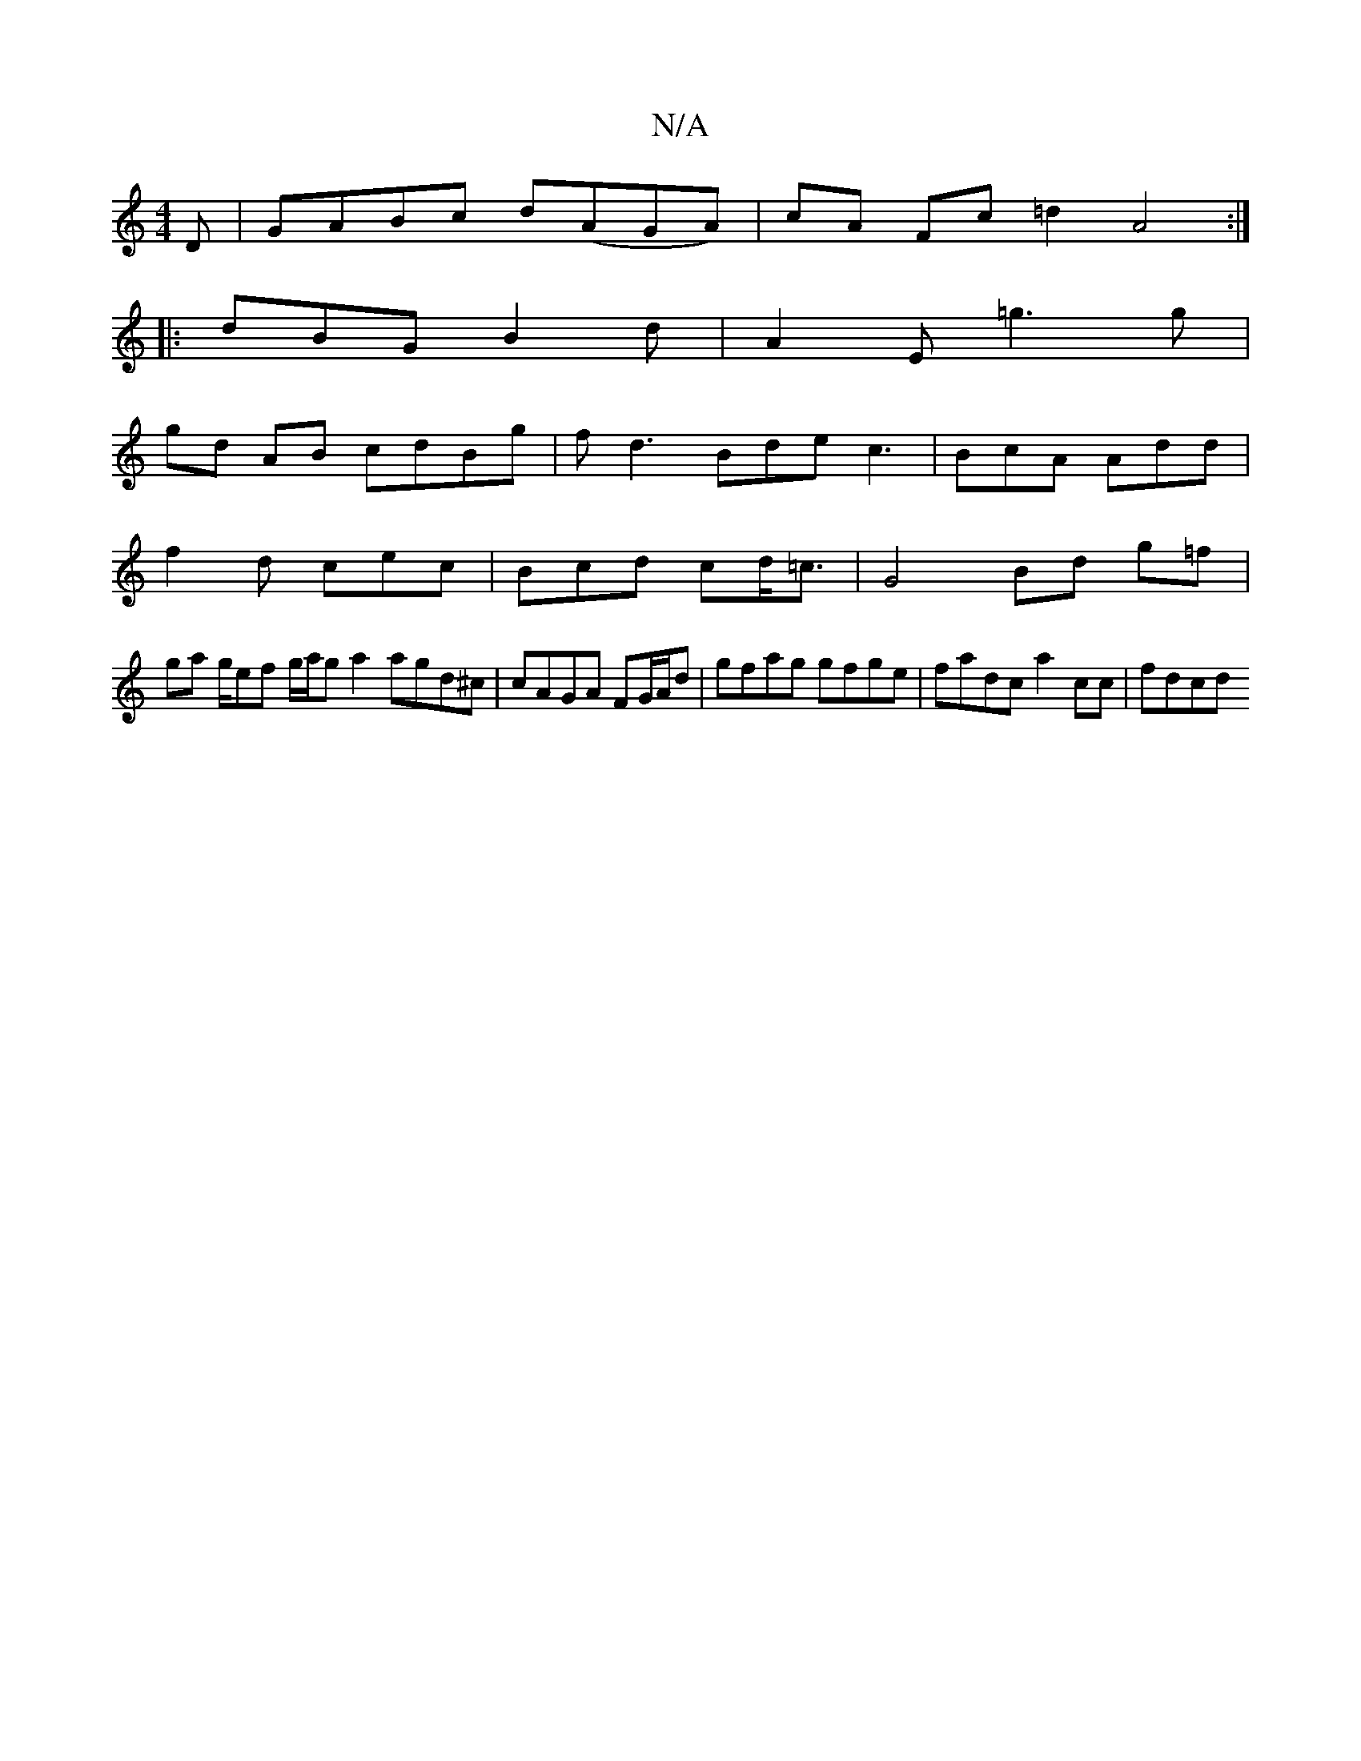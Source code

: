 X:1
T:N/A
M:4/4
R:N/A
K:Cmajor
D | GABc d(AGA) | cA Fc =d2 A4 :|
|: dBG B2 d | A2 E =g3 g |
gd AB cdBg | fd3 Bde c3| BcA Add |
f2d cec | Bcd cd<=c | G4 Bd g=f |
ga g/ef g/a/g a2 agd^c | cAGA FG/A/d | gfag gfge | fadc a2 c’c | fdcd 